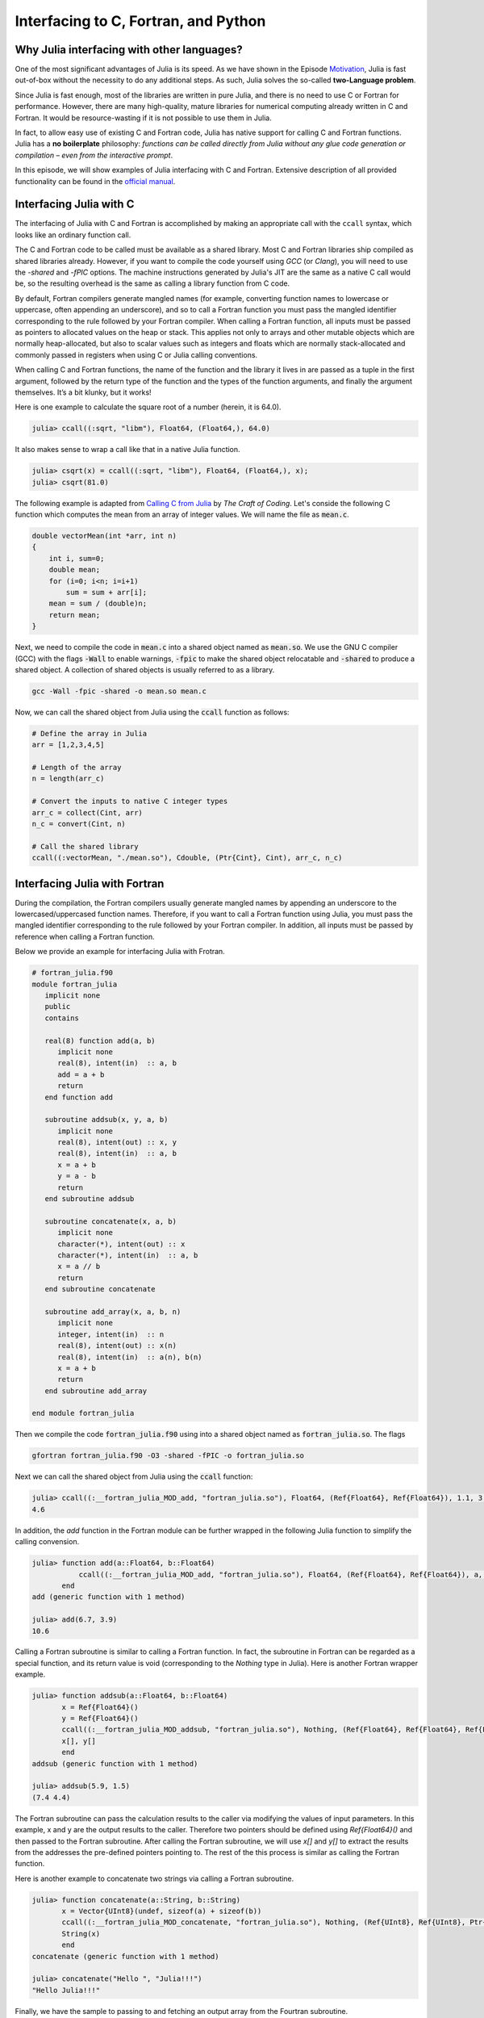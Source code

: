 Interfacing to C, Fortran, and Python
============================

.. questions::

   - Why Julia interfacing with other languages?
   - How interfacing Julia with *compiled* languages (C and Fortran)?
   - How interfacing Julia with Python and *vice versa*?

.. instructor-note::

   - 20 min teaching
   - 20 min exercises


Why Julia interfacing with other languages?
-------------------------------------------

One of the most significant advantages of Julia is its speed. As we have shown in the Episode
`Motivation <https://enccs.github.io/julia-for-hpc/motivation/#speed>`_, Julia is fast out-of-box
without the necessity to do any additional steps. As such, Julia solves the so-called **two-Language problem**.

Since Julia is fast enough, most of the libraries are written in pure Julia, and there is no need to use C or Fortran for performance.
However, there are many high-quality, mature libraries for numerical computing already written in C and Fortran.
It would be resource-wasting if it is not possible to use them in Julia.

In fact, to allow easy use of existing C and Fortran code, Julia has native support for calling C and Fortran functions.
Julia has a **no boilerplate** philosophy: *functions can be called directly from Julia without any glue code generation
or compilation – even from the interactive prompt*.

In this episode, we will show examples of Julia interfacing with C and Fortran.
Extensive description of all provided functionality can be found in the
`official manual <https://docs.julialang.org/en/v1/manual/calling-c-and-fortran-code/>`_.


Interfacing Julia with C
------------------------

The interfacing of Julia with C and Fortran is accomplished by making an appropriate call with
the ``ccall`` syntax, which looks like an ordinary function call.

The C and Fortran code to be called must be available as a shared library.
Most C and Fortran libraries ship compiled as shared libraries already.
However, if you want to compile the code yourself using `GCC` (or `Clang`),
you will need to use the `-shared` and `-fPIC` options.
The machine instructions generated by Julia's JIT are the same as a native C call would be,
so the resulting overhead is the same as calling a library function from C code.

By default, Fortran compilers generate mangled names (for example, converting function names to lowercase or uppercase,
often appending an underscore), and so to call a Fortran function you must pass the mangled identifier corresponding
to the rule followed by your Fortran compiler. When calling a Fortran function, all inputs must be passed as pointers
to allocated values on the heap or stack. This applies not only to arrays and other mutable objects which are normally
heap-allocated, but also to scalar values such as integers and floats which are normally stack-allocated and commonly
passed in registers when using C or Julia calling conventions.

When calling C and Fortran functions, the name of the function and the library it lives in
are passed as a tuple in the first argument, followed by the return type of the function and the types
of the function arguments, and finally the argument themselves. It’s a bit klunky, but it works!

Here is one example to calculate the square root of a number (herein, it is 64.0).

.. code-block:: julia

    julia> ccall((:sqrt, "libm"), Float64, (Float64,), 64.0)

It also makes sense to wrap a call like that in a native Julia function.

.. code-block:: julia

    julia> csqrt(x) = ccall((:sqrt, "libm"), Float64, (Float64,), x);
    julia> csqrt(81.0)


The following example is adapted from `Calling C from Julia <https://craftofcoding.wordpress.com/2017/02/08/calling-c-from-julia-i-simple-arrays/>`_ by `The Craft of Coding`.
Let's conside the following C function which computes the mean from an array of integer values.
We will name the file as :code:`mean.c`.

.. code-block:: c

   double vectorMean(int *arr, int n)
   {
       int i, sum=0;
       double mean;
       for (i=0; i<n; i=i+1)
           sum = sum + arr[i];
       mean = sum / (double)n;
       return mean;
   }

Next, we need to compile the code in :code:`mean.c` into a shared object named as :code:`mean.so`.
We use the GNU C compiler (GCC) with the flags :code:`-Wall` to enable warnings, :code:`-fpic` to make the shared object relocatable and :code:`-shared` to produce a shared object.
A collection of shared objects is usually referred to as a library.

.. code-block:: bash

   gcc -Wall -fpic -shared -o mean.so mean.c

Now, we can call the shared object from Julia using the :code:`ccall` function as
follows:

.. code-block:: julia

   # Define the array in Julia
   arr = [1,2,3,4,5]

   # Length of the array
   n = length(arr_c)

   # Convert the inputs to native C integer types
   arr_c = collect(Cint, arr)
   n_c = convert(Cint, n)

   # Call the shared library
   ccall((:vectorMean, "./mean.so"), Cdouble, (Ptr{Cint}, Cint), arr_c, n_c)



Interfacing Julia with Fortran
------------------------------

During the compilation, the Fortran compilers usually generate mangled names by appending an underscore to the lowercased/uppercased function names.
Therefore, if you want to call a Fortran function using Julia, you must pass the mangled identifier corresponding to the rule followed by your Fortran compiler.
In addition, all inputs must be passed by reference when calling a Fortran function.

Below we provide an example for interfacing Julia with Frotran.

.. code-block:: fortran

   # fortran_julia.f90
   module fortran_julia
      implicit none
      public
      contains

      real(8) function add(a, b)
         implicit none
         real(8), intent(in)  :: a, b
         add = a + b
         return
      end function add

      subroutine addsub(x, y, a, b)
         implicit none
         real(8), intent(out) :: x, y
         real(8), intent(in)  :: a, b
         x = a + b
         y = a - b
         return
      end subroutine addsub

      subroutine concatenate(x, a, b)
         implicit none
         character(*), intent(out) :: x
         character(*), intent(in)  :: a, b
         x = a // b
         return
      end subroutine concatenate

      subroutine add_array(x, a, b, n)
         implicit none
         integer, intent(in)  :: n
         real(8), intent(out) :: x(n)
         real(8), intent(in)  :: a(n), b(n)
         x = a + b
         return
      end subroutine add_array

   end module fortran_julia

Then we compile the code :code:`fortran_julia.f90` using  into a shared object named as :code:`fortran_julia.so`.
The flags

.. code-block:: bash

   gfortran fortran_julia.f90 -O3 -shared -fPIC -o fortran_julia.so

Next we can call the shared object from Julia using the :code:`ccall` function:

.. code-block:: julia

   julia> ccall((:__fortran_julia_MOD_add, "fortran_julia.so"), Float64, (Ref{Float64}, Ref{Float64}), 1.1, 3.5)
   4.6

In addition, the `add` function in the Fortran module can be further wrapped in the following Julia function to simplify the calling convension.

.. code-block:: julia

   julia> function add(a::Float64, b::Float64)
              ccall((:__fortran_julia_MOD_add, "fortran_julia.so"), Float64, (Ref{Float64}, Ref{Float64}), a, b)
          end
   add (generic function with 1 method)

   julia> add(6.7, 3.9)
   10.6


Calling a Fortran subroutine is similar to calling a Fortran function. In fact, the subroutine in Fortran can be regarded as a special function, and its return value is void (corresponding to the `Nothing` type in Julia).
Here is another Fortran wrapper example.

.. code-block:: julia

   julia> function addsub(a::Float64, b::Float64)
          x = Ref{Float64}()
          y = Ref{Float64}()
          ccall((:__fortran_julia_MOD_addsub, "fortran_julia.so"), Nothing, (Ref{Float64}, Ref{Float64}, Ref{Float64}, Ref{Float64}), x, y, a, b)
          x[], y[]
          end
   addsub (generic function with 1 method)

   julia> addsub(5.9, 1.5)
   (7.4 4.4)


The Fortran subroutine can pass the calculation results to the caller via modifying the values of input parameters.
In this example, x and y are the output results to the caller.
Therefore two pointers should be defined using `Ref{Float64}()` and then passed to the Fortran subroutine.
After calling the Fortran subroutine, we will use `x[]` and `y[]` to extract the results from the addresses the pre-defined pointers pointing to.
The rest of the this process is similar as calling the Fortran function.


Here is another example to concatenate two strings via calling a Fortran subroutine.

.. code-block:: julia

   julia> function concatenate(a::String, b::String)
          x = Vector{UInt8}(undef, sizeof(a) + sizeof(b))
          ccall((:__fortran_julia_MOD_concatenate, "fortran_julia.so"), Nothing, (Ref{UInt8}, Ref{UInt8}, Ptr{UInt8}, UInt, UInt, UInt), x, Vector{UInt8}(a), b, sizeof(x), sizeof(a), sizeof(b))
          String(x)
          end
   concatenate (generic function with 1 method)

   julia> concatenate("Hello ", "Julia!!!")
   "Hello Julia!!!"


Finally, we have the sample to passing to and fetching an output array from the Fourtran subroutine.

.. code-block:: julia

   julia> function add_array(a::Array{Float64,1}, b::Array{Float64,1})
          x = Array{Float64,1}(undef, length(a))
          ccall((:__fortran_julia_MOD_add_array, "fortran_julia.so"), Nothing, (Ref{Float64}, Ref{Float64}, Ref{Float64}, Ref{UInt32}), x, a, b, length(x))
          x
          end
   add_array (generic function with 1 method)

   julia> add_array([0.2, 1.3, 1.6, 4.6], [-1.8, -0.3, 1.1, 2.4])
   4-element Vector{Float64}:
    -1.6
     1.0
     2.7
     7.0


The :code:`fortran_julia.f90` file and a Jupyter notebook file (`fortran_julia.ipynb`) containing the above examples for interfacing Julia with Fortran are provided in the `github repository <https://github.com/ENCCS/julia-for-hpc/tree/main/content/code>`__.



Interfacing Julia with Python
-----------------------------

Besides interfacing Julia with *compiled* languages like C and Fortran, it is also possible for Julia to have intensive interactions with *interpreted* languages, such as Python, which provide a powerful procedure to leverage the strengths of both languages.


Actually we have came to the interfacing of Julia with Python at the `Setup <https://enccs.github.io/julia-intro/setup/>`_ section in the ENCCS lesson of `Introduction to programming in Julia <https://enccs.github.io/julia-intro/>`_.
We have demonstrated the creation of Jupyter notebooks in Julia using the `IJulia` package.
The Jupyter notebooks support multiple languages, including Julia and Python.
You can write Julia code in one cell and Python code in another, allowing seamless integration.

For specific interactions between Julia and Python, there are two formats, that is, you can call Python from Julia, and you can also call Julia from Python.



Calling Python from Julia
^^^^^^^^^^^^^^^^^^^^^^^^^

The "standard" way to call Python code in Julia is to use the `PyCall <https://github.com/JuliaPy/PyCall.jl>`_ package, which has nice features including:

- It can automatically download and install a local copy of Python, private to Julia, in order to avoid messing with version dependency from the "main" Python installation and provide a consistent environment within Linux, Windows, and MacOS.
- It imports a Python module and provides Julia wrappers for all functions and constants including automatic conversion of types between Julia and Python.
- Type conversions are automatically performed for numeric, boolean, string, and I/O streams plus all tuples, arrays, and dictionaries of these types. Other types are converted to the generic PyObject type.


Before calling Python code from Julia, make sure you have PyCall installed in Julia

.. code-block:: julia

   julia> using Pkg
   julia> Pkg.add("PyCall")

Then you can use PyCall to import and call Python functions:

.. code-block:: julia

   julia> using PyCall
   julia> math = pyimport("math")
   julia> println(math.sin(math.pi / 4))


Embedding Python code in a Julia program is similar to what we saw with C and Fortran, except that you don’t need (for the most part) to worry about transforming data.
You define and call the Python functions using py-strings (`py"..."`), and, in the function call, you can use your Julia data directly.
Note that the py-strings are not part of the Julia itself: they are defined by the PyCall module.

.. code-block:: julia

   julia> py"""
          def sumMyArgs(a,b):
             return a+b
          def getNElement(n):
             c = [0,1,2,3,4,5]
             return c[n]
          """
   julia> py"sumMyArgs"(3,4)
   7
   julia> py"sumMyArgs"([3,4],[5,6])
   2-element Vector{Int64}:
     8
    10
   julia> py"sumMyArgs"([3,4],7)
   2-element Vector{Int64}:
    10
    11
   julia> py"getNElement"(1)
   1

It is noted that

- you don’t need to convert complex data like arrays, and the results are automatically converted to Julia types
- in the last line of the example that PyCall doesn’t attempt index conversion (Python arrays are zero-based while Julia arrays are one-based). Calling the Python `getNElement()` function with `1` being the argument will retrieve what in Python is the first element of the array.


It is very easy to mix Julia and Python code. So if you like a developed module in Python, you can directly use it in Julia.

.. code-block:: julia

   julia> np = pyimport("numpy")
   PyObject <module 'numpy' from '/Users/XXX/.julia/conda/3/aarch64/lib/python3.10/site-packages/numpy/__init__.py'>

   julia> a = np.random.rand(2, 3)
   2×3 Matrix{Float64}:
    0.0558569  0.631385  0.109421
    0.220353   0.547723  0.962298

   julia> exp_a = np.exp(a)
   2×3 Matrix{Float64}:
    1.05745  1.88021  1.11563
    1.24652  1.72931  2.6177


Calling Julia from Python
^^^^^^^^^^^^^^^^^^^^^^^^^

The other way around, embedding Julia code in a Python script or terminal, is equally of importance, as in many cases it provides substantial performance gains for Python programmers, and it may be easier than embedding C or Fortran code.

This is achieved using the `PyJulia <https://github.com/JuliaPy/pyjulia>`_ Python package, which is a Python interface to Julia (similar to `PyCall` being the Julia interface to Python).

Before installing `PyJulia`, be sure that the `PyCall` module is installed in Julia and that it is using the same Python version as the one from which you want to embed the Julia code.

> Notice that the name of the package in pip is julia, not PyJulia

.. code-block:: python

   $ python3 -m pip install julia
   $ python3
   >>> import julia
   >>> julia.install()
   >>> jl = julia.Julia(compiled_modules=False)

> If you have multiple Julia versions, you can specify the one to use in Python by passing julia="/path/to/julia/binary/executable" (e.g., julia = "/home/myUser/lib/julia-1.1.0/bin/julia") to the julia.install() function.

Now you can now access to Julia in multiple ways. For example, you can define all your functions in a Julia script and “include” it.
Herein we have a Julia script named as `julia_for_python.jl`, which contains the following Julia code:

.. code-block:: julia

   function helloWorld()
      println("Hello World!")
   end

   function sumMyArgs(a, b)
      return a+b
   end

   function getNElement(n)
      c = [0,1,2,3,4,5,6,7,8,9]
      return c[n]
   end

You can access these defined functions in Python with:

.. code-block:: python

   >>> jl = julia.Julia(compiled_modules=False)

   >>> jl.include("julia_for_python.jl")
   <PyCall.jlwrap getNElement>

   >>> jl.helloWorld()
   Hello World!

   >>> jl.sumMyArgs([1,2,3],[4,5,6])
   array([5, 7, 9], dtype=int64)

   >>> jl.getNElement(1)
   0


You can otherwise embed Julia code directly into Python using the Julia `eval()` function

.. code-block:: python

   jl.eval("""
   function func_prod(is,js)
      prod = 0
      for i in 1:is
         for j in 1:js
            prod += 1
         end
      end
      return prod
   end
   """)

Then you can call this function in Python as

.. code-block:: python

   >>> jl.func_prod(2,3)
   6

It should be noted that if you want to run the function in broadcasted mode, i.e. apply the function for each element of a given array.
In Julia, you could use the dot notation, e.g., func_prod.([2,3],[4,5]). But herein you will get an error as this is not a valid Python syntax.
In cases like this, when you can’t simply calling a Julia function using Python syntax, you can still rely to the same Julia `eval()` function you used to define the Python function to call it

.. code-block:: python

   >>> jl.eval("func_prod.([2,3],[4,5])")
   array([ 8, 15], dtype=int64)

Finally, you can also access any module available in Julia with `from julia import ModuleName`, and in particular you can set and access global Julia variables using the Main module.



Interfacing Julia with other languages
--------------------------------------

In addition, it is also possible interfacing Julia with other programming languages using third-party packages.
The following table shows an overview of those packages.

.. table:: Interfacing Julia with other languages
   :align: center

   +-----------+--------------------------------------------------------------+---------------------------------------------------------------+
   | Language  | Calling from Julia                                           | Calling Julia                                                 |
   +===========+==============================================================+===============================================================+
   | R         | `RCall.jl <https://github.com/JuliaInterop/RCall.jl>`_       | `JuliaCall <https://github.com/Non-Contradiction/JuliaCall>`_ |
   +-----------+--------------------------------------------------------------+---------------------------------------------------------------+
   | MATLAB    | `MATLAB.jl <https://github.com/JuliaInterop/MATLAB.jl>`_     | `Mex.jl <https://github.com/jebej/Mex.jl/>`_                  |
   +-----------+--------------------------------------------------------------+---------------------------------------------------------------+
   | Java      | `JavaCall.jl <https://github.com/JuliaInterop/JavaCall.jl>`_ | `JuliaCaller <https://github.com/jbytecode/juliacaller>`_     |
   +-----------+--------------------------------------------------------------+---------------------------------------------------------------+

Moreover, other Julia packages provide Julia interface for some well-known libraries from other languages. As an example, we can mention `ScikitLear.jl <https://github.com/cstjean/ScikitLearn.jl>`_, which provides an interface for the `scikit-learn <https://scikit-learn.org/>`_ library from Python or the `RDatasets.jl <https://github.com/JuliaStats/RDatasets.jl>`_ that provides an easy way to load famous R datasets.


See also
--------

- `Interfacing with C and Fortran <https://docs.julialang.org/en/v1/manual/calling-c-and-fortran-code/>`__.
- `Interfacing with Python via PyCall <https://github.com/JuliaPy/PyCall.jl>`__.
- `Interfacing to various other languages <https://github.com/JuliaInterop>`__.
- `Julia for Optimization and Learning <https://juliateachingctu.github.io/Julia-for-Optimization-and-Learning/stable/>`__.
- `Julia for Pythonistas <https://colab.research.google.com/github/ageron/julia_notebooks/blob/master/Julia_for_Pythonistas.ipynb#scrollTo=YwM2lGhmjIAA>`__.



.. keypoints::

   - Julia have significant interfacing with *compiled* and *interpreted* languages to leverage the strengths of both languages.
   - Interfacing of Julia with C and Fortran is accomplished by via the ``ccall`` function.
   - Interactions between Julia and Python are achived via `PyCall` for calliing Python from Julia and through `PyJulia` for calliing Julia from Python.

